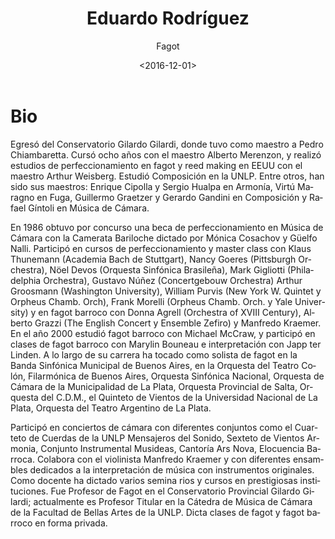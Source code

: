 #+OPTIONS: ':t *:t -:t ::t <:t H:3 \n:nil ^:t arch:headline author:t
#+OPTIONS: broken-links:nil c:nil creator:nil d:(not "LOGBOOK")
#+OPTIONS: date:t e:t email:nil f:t inline:t num:nil p:nil pri:nil
#+OPTIONS: prop:nil stat:t tags:t tasks:t tex:t timestamp:t title:t
#+OPTIONS: toc:nil todo:t |:t
#+TITLE: Eduardo Rodríguez
#+SUBTITLE: Fagot
#+DATE: <2016-12-01>
#+AUTHOR:
#+EMAIL: ebirman77@gmail.com
#+LANGUAGE: es
#+SELECT_TAGS: export
#+EXCLUDE_TAGS: noexport
#+CREATOR: Emacs 25.1.1 (Org mode 9.0)

#+DESCRIPTION: Información y biografía
#+KEYWORDS: música, fagot

* Bio
Egresó del Conservatorio Gilardo Gilardi, donde tuvo como maestro a
Pedro Chiambaretta. Cursó ocho años con el maestro Alberto Merenzon, y
realizó estudios de perfeccionamiento en fagot y reed making en EEUU
con el maestro Arthur Weisberg.  Estudió Composición en la UNLP. Entre
otros, han sido sus maestros: Enrique Cipolla y Sergio Hualpa en
Armonía, Virtú Maragno en Fuga, Guillermo Graetzer y Gerardo Gandini
en Composición y Rafael Gíntoli en Música de Cámara.

En 1986 obtuvo por concurso una beca de perfeccionamiento en Música de
Cámara con la Camerata Bariloche dictado por Mónica Cosachov y Güelfo
Nalli.  Participó en cursos de perfeccionamiento y master class con
Klaus Thunemann (Academia Bach de Stuttgart), Nancy Goeres (Pittsburgh
Orchestra), Nöel Devos (Orquesta Sinfónica Brasileña), Mark Gigliotti
(Philadelphia Orchestra), Gustavo Núñez (Concertgebouw Orchestra)
Arthur Groosmann (Washington University), William Purvis (New York
W. Quintet y Orpheus Chamb.  Orch), Frank Morelli (Orpheus
Chamb. Orch.  y Yale University) y en fagot barroco con Donna Agrell
(Orchestra of XVIII Century), Alberto Grazzi (The English Concert y
Ensemble Zefiro) y Manfredo Kraemer.  En el año 2000 estudió fagot
barroco con Michael McCraw, y participó en clases de fagot barroco con
Marylin Bouneau e interpretación con Japp ter Linden.  A lo largo de
su carrera ha tocado como solista de fagot en la Banda Sinfónica
Municipal de Buenos Aires, en la Orquesta del Teatro Colón,
Filarmónica de Buenos Aires, Orquesta Sinfónica Nacional, Orquesta de
Cámara de la Municipalidad de La Plata, Orquesta Provincial de Salta,
Orquesta del C.D.M., el Quinteto de Vientos de la Universidad Nacional
de La Plata, Orquesta del Teatro Argentino de La Plata.

Participó en conciertos de cámara con diferentes conjuntos como el
Cuarteto de Cuerdas de la UNLP Mensajeros del Sonido, Sexteto de
Vientos Armonia, Conjunto Instrumental Musideas, Cantoría Ars Nova,
Elocuencia Barroca. Colabora con el violinista Manfredo Kraemer y con
diferentes ensambles dedicados a la interpretación de música con
instrumentos originales.  Como docente ha dictado varios semina rios y
cursos en prestigiosas instituciones.  Fue Profesor de Fagot en el
Conservatorio Provincial Gilardo Gilardi; actualmente es Profesor
Titular en la Cátedra de Música de Cámara de la Facultad de Bellas
Artes de la UNLP. Dicta clases de fagot y fagot barroco en forma
privada.

